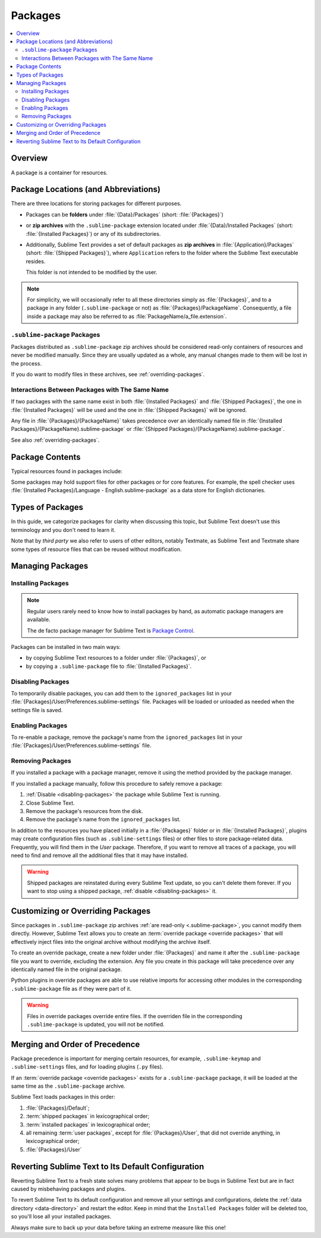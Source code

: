 ==========
 Packages
==========

.. contents::
   :local:
   :depth: 2


Overview
========

A package is a container for resources.


Package Locations (and Abbreviations)
=====================================

There are three locations
for storing packages
for different purposes.

- Packages can be **folders**
  under :file:`{Data}/Packages` (short: :file:`{Packages}`)
- or **zip archives**
  with the ``.sublime-package`` extension
  located under :file:`{Data}/Installed Packages`
  (short: :file:`{Installed Packages}`)
  or any of its subdirectories.
- Additionally,
  Sublime Text provides a set of default packages
  as **zip archives**
  in :file:`{Application}/Packages` (short: :file:`{Shipped Packages}`),
  where ``Application`` refers to the folder
  where the Sublime Text executable resides.

  This folder is not intended to be modified by the user.

.. note::

   For simplicity, we will occasionally
   refer to all these directories simply as :file:`{Packages}`,
   and to a package in any folder
   (``.sublime-package`` or not)
   as :file:`{Packages}/PackageName`.
   Consequently, a file inside a package
   may also be referred to as :file:`PackageName/a_file.extension`.


.. _.sublime-package:

``.sublime-package`` Packages
*****************************

Packages distributed as ``.sublime-package`` zip archives
should be considered read-only containers of resources
and never be modified manually.
Since they are usually updated as a whole,
any manual changes made to them
will be lost in the process.

If you do want to modify files in these archives,
see :ref:`overriding-packages`.


Interactions Between Packages with The Same Name
************************************************

If two packages with the same name exist
in both :file:`{Installed Packages}` and :file:`{Shipped Packages}`,
the one in :file:`{Installed Packages}` will be used
and the one in :file:`{Shipped Packages}` will be ignored.

Any file in :file:`{Packages}/{PackageName}` takes precedence
over an identically named file
in :file:`{Installed Packages}/{PackageName}.sublime-package`
or :file:`{Shipped Packages}/{PackageName}.sublime-package`.

See also :ref:`overriding-packages`.


Package Contents
================

Typical resources found in packages include:

.. hlist::

   - build systems (``.sublime-build``)
   - color schemes (``.tmTheme``)
   - key maps (``.sublime-keymap``)
   - macros (``.sublime-macro``)
   - menus (``.sublime-menu``)
   - metadata (``.tmPreferences``)
   - mouse maps (``.sublime-mousemap``)
   - plugins (``.py``)
   - settings (``.sublime-settings``)
   - snippets (``.sublime-snippet``)
   - syntax definitions (``.tmLanguage``)
   - themes (``.sublime-theme``)

.. XXX link to respective docs
.. XXX add secondary extensions (.tmSnippet, .sublime-syntax)

Some packages may hold support files
for other packages or for core features.
For example, the spell checker
uses :file:`{Installed Packages}/Language - English.sublime-package`
as a data store for English dictionaries.


Types of Packages
=================

In this guide, we categorize packages
for clarity when discussing this topic,
but Sublime Text doesn't use this terminology
and you don't need to learn it.

.. glossary::

   **shipped packages**
   **default packages**
      A set of packages
      that Sublime Text ships with.
      Some of these packages are :term:`core packages`,
      while others enhance Sublime Text
      to support common programming languages out of the box.

      Examples: Default, Python, Java, C++, Markdown.

      Located in :file:`{Shipped Packages}`.

   **core packages**
      Sublime Text requires these packages
      in order to function properly.

      Complete list: Default, Theme - Default, Color Scheme - Default, Text,
      Language - English.

      They are part of the shipped packages and
      located in :file:`{Shipped Packages}`.

   **user packages**
      Installed or created by the user
      to extend Sublime Text's functionality.
      They are not part of Sublime Text,
      and are always contributed by users
      or third parties.

      Example: User.

      Located in :file:`{Packages}`
      and :file:`{Installed Packages}`.

   **installed packages**
      A subtype of *user packages*.

      Installed packages are ``.sublime-package`` archives
      and usually maintained by a package manager.

      Located in :file:`{Installed Packages}`.

      .. note::

         Due to the unfortunate name of this folder,
         talking about *installing*
         packages in Sublime Text
         is confusing.

         Sometimes, in this guide, by *installing* we mean
         'adding a user/third party package to Sublime Text'
         (in any form),
         and sometimes we use the term
         in its stricter sense of
         'copying a ``.sublime-package`` archive
         to :file:`{Installed Packages}`'.

   **override packages**
      A special type of *user packages*.

      Override packages serve the purpose of customizing packages
      that are distributed as ``.sublime-package`` files.
      They are effectively injected into the original package
      and do not stand-alone.

      See :ref:`overriding-packages` for details.

      Located in :file:`{Packages}`.


Note that by *third party*
we also refer to users of other
editors, notably Textmate,
as Sublime Text and Textmate
share some types of resource files
that can be reused without modification.


Managing Packages
=================

.. XXX some sentences here?

Installing Packages
*******************

.. note::

   Regular users
   rarely need to know
   how to install packages by hand,
   as automatic package managers
   are available.

   The de facto package manager
   for Sublime Text is `Package Control`_.

   .. _Package Control: https://packagecontrol.io

Packages can be installed
in two main ways:

- by copying Sublime Text resources
  to a folder under :file:`{Packages}`, or
- by copying a ``.sublime-package`` file
  to :file:`{Installed Packages}`.


.. _disabling-packages:

Disabling Packages
******************

To temporarily disable packages,
you can add them to the ``ignored_packages`` list
in your :file:`{Packages}/User/Preferences.sublime-settings` file.
Packages will be loaded or unloaded as needed
when the settings file is saved.


Enabling Packages
*****************

To re-enable a package,
remove the package's name from the ``ignored_packages`` list
in your :file:`{Packages}/User/Preferences.sublime-settings` file.


Removing Packages
*****************

If you installed a package with a package manager,
remove it using the method provided by the package manager.

If you installed a package manually,
follow this procedure to safely remove a package:

#. :ref:`Disable <disabling-packages>` the package
   while Sublime Text is running.
#. Close Sublime Text.
#. Remove the package's resources from the disk.
#. Remove the package's name from the ``ignored_packages`` list.

In addition to the resources
you have placed initially
in a :file:`{Packages}` folder or in :file:`{Installed Packages}`,
plugins may create configuration files
(such as ``.sublime-settings`` files)
or other files to store package-related data.
Frequently, you will find them in the *User* package.
Therefore, if you want to remove all traces of a package,
you will need to find and remove all the additional files
that it may have installed.

.. warning::

   Shipped packages are reinstated
   during every Sublime Text update,
   so you can't delete them forever.
   If you want to stop using a shipped package,
   :ref:`disable <disabling-packages>` it.


.. _overriding-packages:

Customizing or Overriding Packages
==================================

Since packages in ``.sublime-package`` zip archives
:ref:`are read-only <.sublime-package>`,
you cannot modify them directly.
However, Sublime Text allows you
to create an :term:`override package <override packages>`
that will effectively inject files into the original archive
without modifying the archive itself.

To create an override package,
create a new folder under :file:`{Packages}`
and name it after the ``.sublime-package`` file
you want to override, excluding the extension.
Any file you create in this package
will take precedence over any identically named file
in the original package.

Python plugins in override packages
are able to use relative imports
for accessing other modules in the corresponding ``.sublime-package`` file
as if they were part of it.

.. warning::

   Files in override packages override entire files.
   If the overriden file in the corresponding ``.sublime-package`` is updated,
   you will not be notified.

.. Generally, this only works on resources
   interpreted by Sublime Text directly.
   If there are other files which the package loads
   by means of a Python plugin,
   it depends on whether the code uses
   the ``sublime.load_resource`` API or not
   (which they should).


.. _merging-and-order-of-precedence:

Merging and Order of Precedence
===============================

Package precedence is important for merging certain resources,
for example, ``.sublime-keymap`` and ``.sublime-settings`` files,
and for loading plugins (``.py`` files).

If an :term:`override package <override packages>` exists
for a ``.sublime-package`` package,
it will be loaded at the same time as the ``.sublime-package`` archive.

Sublime Text loads packages in this order:

#. :file:`{Packages}/Default`;
#. :term:`shipped packages` in lexicographical order;
#. :term:`installed packages` in lexicographical order;
#. all remaining :term:`user packages`,
   except for :file:`{Packages}/User`,
   that did not override anything,
   in lexicographical order;
#. :file:`{Packages}/User`


Reverting Sublime Text to Its Default Configuration
===================================================

Reverting Sublime Text to a fresh state
solves many problems
that appear to be bugs in Sublime Text
but are in fact caused by misbehaving
packages and plugins.

To revert Sublime Text to its default configuration
and remove all your settings and configurations,
delete the :ref:`data directory <data-directory>`
and restart the editor.
Keep in mind
that the ``Installed Packages`` folder will be deleted too,
so you'll lose all your installed packages.

Always make sure to back up your data
before taking an extreme measure like this one!

